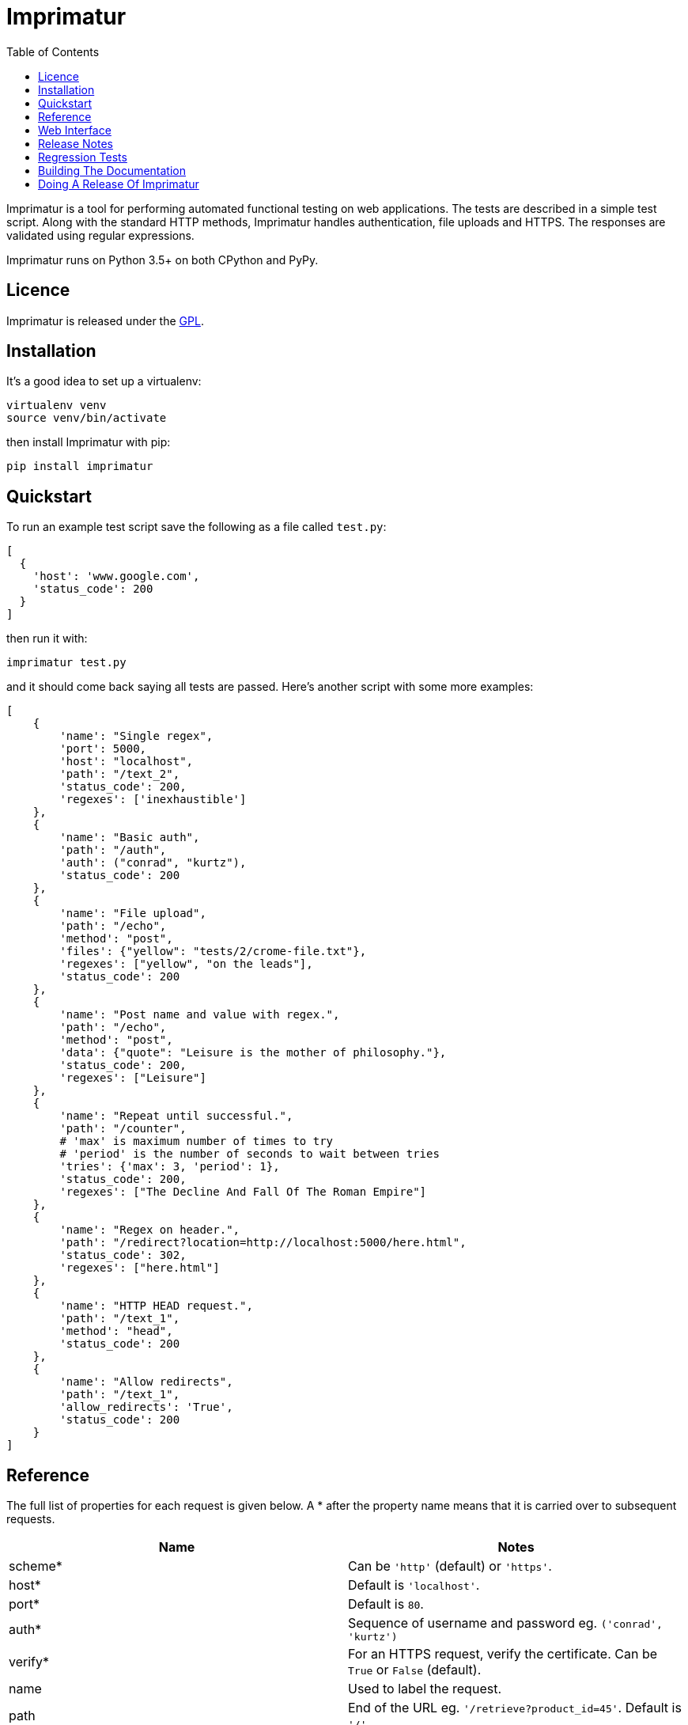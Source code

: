 = Imprimatur
:toc:
:toclevels: 1


Imprimatur is a tool for performing automated functional testing on web
applications. The tests are described in a simple test script. Along with the
standard HTTP methods, Imprimatur handles authentication, file uploads and
HTTPS. The responses are validated using regular expressions.
 
Imprimatur runs on Python 3.5+ on both CPython and PyPy.


== Licence

Imprimatur is released under the
https://www.gnu.org/licenses/gpl-3.0.en.html[GPL].


== Installation

It's a good idea to set up a virtualenv:

 virtualenv venv
 source venv/bin/activate

then install Imprimatur with pip:

 pip install imprimatur


== Quickstart

To run an example test script save the following as a file called `test.py`:

 [
   {
     'host': 'www.google.com',
     'status_code': 200
   }
 ] 

then run it with:

 imprimatur test.py

and it should come back saying all tests are passed. Here's another script with
some more examples:

 [
     {
         'name': "Single regex",
         'port': 5000,
         'host': "localhost",
         'path': "/text_2",
         'status_code': 200,
         'regexes': ['inexhaustible']
     },
     {
         'name': "Basic auth",
         'path': "/auth",
         'auth': ("conrad", "kurtz"),
         'status_code': 200
     },
     {
         'name': "File upload",
         'path': "/echo",
         'method': "post",
         'files': {"yellow": "tests/2/crome-file.txt"},
         'regexes': ["yellow", "on the leads"],
         'status_code': 200
     },
     {
         'name': "Post name and value with regex.",
         'path': "/echo",
         'method': "post",
         'data': {"quote": "Leisure is the mother of philosophy."},
         'status_code': 200,
         'regexes': ["Leisure"]
     },
     {
         'name': "Repeat until successful.",
         'path': "/counter",
         # 'max' is maximum number of times to try
         # 'period' is the number of seconds to wait between tries
         'tries': {'max': 3, 'period': 1},
         'status_code': 200,
         'regexes': ["The Decline And Fall Of The Roman Empire"]
     },
     {
         'name': "Regex on header.",
         'path': "/redirect?location=http://localhost:5000/here.html",
         'status_code': 302,
         'regexes': ["here.html"]
     },
     {
         'name': "HTTP HEAD request.",
         'path': "/text_1",
         'method': "head",
         'status_code': 200
     },
     {
         'name': "Allow redirects",
         'path': "/text_1",
         'allow_redirects': 'True',
         'status_code': 200
     }
 ]


== Reference

The full list of properties for each request is given below. A * after the
property name means that it is carried over to subsequent requests.

|===
| Name          | Notes

| scheme*
| Can be `'http'` (default) or `'https'`.

| host*
| Default is `'localhost'`.

| port*
| Default is `80`.

| auth*
| Sequence of username and password eg. `('conrad', 'kurtz')`

| verify*
| For an HTTPS request, verify the certificate. Can be `True` or `False`
  (default).

| name
| Used to label the request.

| path
| End of the URL eg. `'/retrieve?product_id=45'`. Default is `'/'`.

| method
| An HTTP method. eg. `'post'`. Default is `'get'`.

| data
| Dictionary of post values eg. `{'id': 45, 'name': 'agnez'}`

| files
| File name and path to upload. Eg. `{'yellow': 'crome.txt'}`

| tries
| Maximum number of times to try the URL. Eg. `{'max': 5, 'period': 2}`. The
  `max` value is the number of times to try, and the `period` is the number of
  seconds to wait between tries. If `max` is omitted it defaults to `10` and if
  `period` is omitted it defaults to `1`, so `{}` is equivalent to
  `{'max': 10, 'period': 1}`.

| regexes
| Sequence of https://docs.python.org/3.5/howto/regex.html[regular expressions]
  eg. `[r'go\s*ths', r'vandals']`

| status_code
| https://tools.ietf.org/html/rfc7231#section-6[HTTP status code] to
  check for, eg. `200`

| headers
| Dictionary of HTTP headers eg. `{'Accept-Charset': 'utf-8'}`

| unzip
| If `True` then unzip the body of the response.

| allow_redirects
| If `True` then follow redirects.
|===

Cookies are always retained between requests.


== Web Interface

Imprimatur comes with a very basic web interface. You can try it out using
Imprimatur's built-in web server by doing:

 python -m imprimatur.web

Don't run it on a public facing production web server, as it is entirely
unsecure.


== Release Notes

=== Version 0.24.0, 2020-04-09

- Drop support for Python 2.
- The webserver now listens for external connections.
- Upgrade dependent libraries.
- Use TravisCI for testing.


=== Version 0.23.26, 2019-01-19

- Upgrade dependecies `requests` and `flask`.


=== Version 0.23.25, 2018-04-10

- The `path` doesn't default to `/`.


=== Version 0.23.24, 2016-10-16

- The new `unzip: True` option will decompress the response.


=== Version 0.23.23, 2016-10-12

- Give a better error message if a regular expression is invalid.


=== Version 0.23.22, 2016-09-24

- Have all the docs in the readme.adoc file. This means that the Python Hosted
  site isn't used any more, since the readme.adoc file is rendered on GitHub.


=== Version 0.23.21, 2016-09-21

- Fixed bug where one couldn't send a binary file as part of an Imprimatur
  request.


=== Version 0.23.20, 2016-07-21

- In the absence of a character encoding in the response, rather than guess
  assume utf-8 and ignore any errors.


=== Version 0.23.19, 2016-07-07

- Fixed bug with custom HTTP headers.


=== Version 0.23.18, 2016-07-03

- Added support for specifying HTTP headers.


=== Version 0.23.17, 2016-05-09

- Fixed a bug where if a URL is malformed the test is skipped whereas it should
  fail.


=== Version 0.23.16, 2015-06-11

- Now holds a session across requests.


=== Version 0.23.15, 2015-05-20

- Fixes a bug where if there's no body to a response, and it has to be printed
  out, then fails.


=== Version 0.23.14, 2015-02-19

- Make sure `templates` directory is included in the distribution.


=== Version 0.23.13, 2015-02-15

- Added the `verify` flag for controlling whether to verify SSL certificates or
  not. Can be `True` or `False`, the default is `False`.


=== Version 0.23.11, 2015-02-10

- Include 'templates' directory in the distribution, this is necessary for the
  web server.

- A list of runs is now shown on the home page.

- Give a good error message if there's a syntax error in the script.

- The wheel format distribution if Imprimatur now has the 'universal' flag set
  which denotes that it runs on Python 2 and 3.


=== Version 0.23.10, 2015-02-03

- Fixed bug where regex pattern wasn't searching the headers.

- Added the re.DOTALL flag so that a `.` in regular expressions matches line
  ending characters.

- Added a rudimentary web interface.


=== Version 0.23.9, 2015-01-31

- Various improvements to the converter from old style XML test scripts to new
  style ones.

- Renamed the '`tries`' attribute '`number`' to '`max`' as it's a better
  description of what it does.

- Fixed bug where Imprimatur always retried max times, even when a request was
  successful.


=== Version 0.23.8, 2015-01-26

- The converter from old style XML test scripts to new style ones now carries
  over the comments as well.


=== Version 0.23.7, 2015-01-25

- Added a converter to convert from old style XML test scripts to new style
  Python ones.


=== Version 0.23.5, 2015-01-22

- The `status_code` attribute is now allowed to be either a `str` or an `int`.
  Previously it could only be an `int`.

- The '`Passed all tests!`' message at the end is now followed by a newline
  character.

- The `auth` attribute is now carried over from previous requests so that it
  doesn't have to be specified explicitly in each subsequent request.


=== Version 0.23.4, 2015-01-21

- Imprimatur now requires version 2.5.1 of the '`requests`' library. It was
  found that old versions of 'requests' didn't work.

- Fixed a bug where the status code check isn't working.
     
- Added in a check for extraneous keys in the test script.
 
- Included a lot more examples in the docs.


=== Version 0.23.3, 2015-01-19

- Fixed various problems with Python 3. 


=== Version 0.23.2, 2015-01-18

- Added make sure dependencies ('`flask`' and '`requests`') are automatically
  installed.


=== Version 0.23.1, 2015-01-18

- Added `imprimatur` as a command-line script that is automatically installed.


=== Version 0.23.0, 2015-01-17

- Ported to Python.
- Moved to GitHub.
- Has the same features as before, but the script format is no longer an XML
  file, but evaluatable Python.
- Can be used as a Python library.


=== Version 22

- Removed <session> element.


=== Version 20

- Added support for HTTP HEAD requests.


=== Version 18

- Gets don't follow redirects by default.
- Fixed example given in tests directory.
- If no arguments are given on the command line, throws an exception saying no
  file specified.


=== Version 17

- Can now set a request to follow redirects.


=== Version 15

- Changed so that a regex matches if it's found anywhere within the string.
- In regexes, a dot character now matches line terminators as well.


== Regression Tests

To run the regression tests, install http://testrun.org/tox/latest/[tox]:

 pip install tox


then run `tox` from the `imprimatur` directory:

 tox


== Building The Documentation

The docs are written using Asciidoctor. To build them, install asciidoctor:

 apt-get install asciidoctor

Then type:

 asciidoctor readme.adoc

and the doc will appear at `docs/index.html`.


== Doing A Release Of Imprimatur

Run `tox` make sure all tests pass, then update the release notes in
`readme.adoc` then do:

....
git tag -a x.y.z -m "version x.y.z"
rm -r build
rm -r dist
python setup.py sdist bdist_wheel
for f in dist/*; do gpg --detach-sign -a $f; done
twine upload dist/*
....

